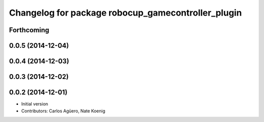 ^^^^^^^^^^^^^^^^^^^^^^^^^^^^^^^^^^^^^^^^^^^^^^^^^^^
Changelog for package robocup_gamecontroller_plugin
^^^^^^^^^^^^^^^^^^^^^^^^^^^^^^^^^^^^^^^^^^^^^^^^^^^

Forthcoming
-----------

0.0.5 (2014-12-04)
------------------

0.0.4 (2014-12-03)
------------------

0.0.3 (2014-12-02)
------------------

0.0.2 (2014-12-01)
------------------
* Initial version
* Contributors: Carlos Agüero, Nate Koenig
